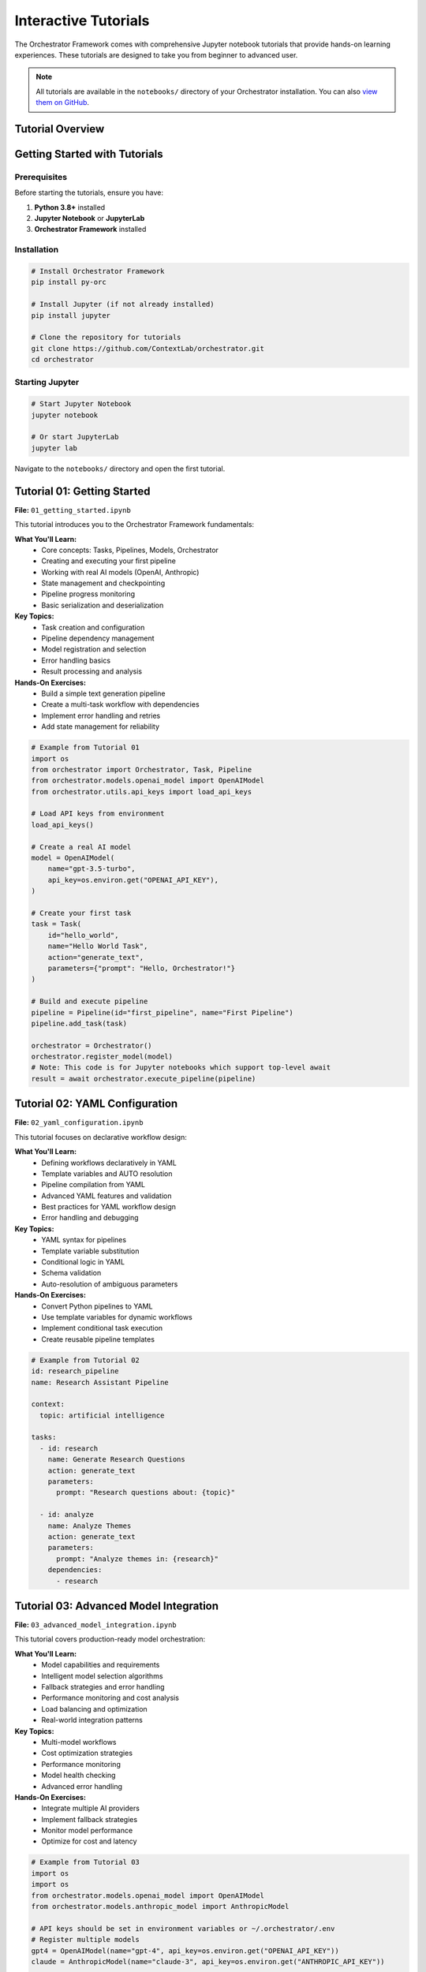 Interactive Tutorials
====================

The Orchestrator Framework comes with comprehensive Jupyter notebook tutorials that provide hands-on learning experiences. These tutorials are designed to take you from beginner to advanced user.

.. note::
   All tutorials are available in the ``notebooks/`` directory of your Orchestrator installation. You can also `view them on GitHub <https://github.com/ContextLab/orchestrator/tree/main/notebooks>`_.

Tutorial Overview
-----------------

.. raw:: html

   <div class="feature-grid">
       <div class="feature-card">
           <h3>📚 01 - Getting Started</h3>
           <p><strong>Duration:</strong> 30-45 minutes<br>
           <strong>Level:</strong> Beginner<br>
           <strong>Prerequisites:</strong> Basic Python knowledge</p>
           <p>Learn core concepts and build your first pipeline</p>
       </div>
       <div class="feature-card">
           <h3>🔧 02 - YAML Configuration</h3>
           <p><strong>Duration:</strong> 45-60 minutes<br>
           <strong>Level:</strong> Intermediate<br>
           <strong>Prerequisites:</strong> Complete tutorial 01</p>
           <p>Master declarative workflow design with YAML</p>
       </div>
       <div class="feature-card">
           <h3>🚀 03 - Advanced Models</h3>
           <p><strong>Duration:</strong> 60-75 minutes<br>
           <strong>Level:</strong> Advanced<br>
           <strong>Prerequisites:</strong> Complete tutorials 01-02</p>
           <p>Multi-model orchestration and optimization</p>
       </div>
   </div>

Getting Started with Tutorials
-------------------------------

Prerequisites
~~~~~~~~~~~~~

Before starting the tutorials, ensure you have:

1. **Python 3.8+** installed
2. **Jupyter Notebook** or **JupyterLab**
3. **Orchestrator Framework** installed

Installation
~~~~~~~~~~~~

.. code-block:: bash

   # Install Orchestrator Framework
   pip install py-orc
   
   # Install Jupyter (if not already installed)
   pip install jupyter
   
   # Clone the repository for tutorials
   git clone https://github.com/ContextLab/orchestrator.git
   cd orchestrator

Starting Jupyter
~~~~~~~~~~~~~~~~~

.. code-block:: bash

   # Start Jupyter Notebook
   jupyter notebook
   
   # Or start JupyterLab
   jupyter lab

Navigate to the ``notebooks/`` directory and open the first tutorial.

Tutorial 01: Getting Started
-----------------------------

.. image:: ../images/tutorial_01_preview.png
   :alt: Tutorial 01 Preview
   :align: center

**File:** ``01_getting_started.ipynb``

This tutorial introduces you to the Orchestrator Framework fundamentals:

**What You'll Learn:**
   * Core concepts: Tasks, Pipelines, Models, Orchestrator
   * Creating and executing your first pipeline
   * Working with real AI models (OpenAI, Anthropic)
   * State management and checkpointing
   * Pipeline progress monitoring
   * Basic serialization and deserialization

**Key Topics:**
   * Task creation and configuration
   * Pipeline dependency management
   * Model registration and selection
   * Error handling basics
   * Result processing and analysis

**Hands-On Exercises:**
   * Build a simple text generation pipeline
   * Create a multi-task workflow with dependencies
   * Implement error handling and retries
   * Add state management for reliability

.. code-block:: python

   # Example from Tutorial 01
   import os
   from orchestrator import Orchestrator, Task, Pipeline
   from orchestrator.models.openai_model import OpenAIModel
   from orchestrator.utils.api_keys import load_api_keys
   
   # Load API keys from environment
   load_api_keys()
   
   # Create a real AI model
   model = OpenAIModel(
       name="gpt-3.5-turbo",
       api_key=os.environ.get("OPENAI_API_KEY"),
   )
   
   # Create your first task
   task = Task(
       id="hello_world",
       name="Hello World Task",
       action="generate_text",
       parameters={"prompt": "Hello, Orchestrator!"}
   )
   
   # Build and execute pipeline
   pipeline = Pipeline(id="first_pipeline", name="First Pipeline")
   pipeline.add_task(task)
   
   orchestrator = Orchestrator()
   orchestrator.register_model(model)
   # Note: This code is for Jupyter notebooks which support top-level await
   result = await orchestrator.execute_pipeline(pipeline)

Tutorial 02: YAML Configuration
-------------------------------

.. image:: ../images/tutorial_02_preview.png
   :alt: Tutorial 02 Preview
   :align: center

**File:** ``02_yaml_configuration.ipynb``

This tutorial focuses on declarative workflow design:

**What You'll Learn:**
   * Defining workflows declaratively in YAML
   * Template variables and AUTO resolution
   * Pipeline compilation from YAML
   * Advanced YAML features and validation
   * Best practices for YAML workflow design
   * Error handling and debugging

**Key Topics:**
   * YAML syntax for pipelines
   * Template variable substitution
   * Conditional logic in YAML
   * Schema validation
   * Auto-resolution of ambiguous parameters

**Hands-On Exercises:**
   * Convert Python pipelines to YAML
   * Use template variables for dynamic workflows
   * Implement conditional task execution
   * Create reusable pipeline templates

.. code-block:: yaml

   # Example from Tutorial 02
   id: research_pipeline
   name: Research Assistant Pipeline
   
   context:
     topic: artificial intelligence
   
   tasks:
     - id: research
       name: Generate Research Questions
       action: generate_text
       parameters:
         prompt: "Research questions about: {topic}"
     
     - id: analyze
       name: Analyze Themes
       action: generate_text
       parameters:
         prompt: "Analyze themes in: {research}"
       dependencies:
         - research

Tutorial 03: Advanced Model Integration
---------------------------------------

.. image:: ../images/tutorial_03_preview.png
   :alt: Tutorial 03 Preview
   :align: center

**File:** ``03_advanced_model_integration.ipynb``

This tutorial covers production-ready model orchestration:

**What You'll Learn:**
   * Model capabilities and requirements
   * Intelligent model selection algorithms
   * Fallback strategies and error handling
   * Performance monitoring and cost analysis
   * Load balancing and optimization
   * Real-world integration patterns

**Key Topics:**
   * Multi-model workflows
   * Cost optimization strategies
   * Performance monitoring
   * Model health checking
   * Advanced error handling

**Hands-On Exercises:**
   * Integrate multiple AI providers
   * Implement fallback strategies
   * Monitor model performance
   * Optimize for cost and latency

.. code-block:: python

   # Example from Tutorial 03
   import os
   import os
   from orchestrator.models.openai_model import OpenAIModel
   from orchestrator.models.anthropic_model import AnthropicModel
   
   # API keys should be set in environment variables or ~/.orchestrator/.env
   # Register multiple models
   gpt4 = OpenAIModel(name="gpt-4", api_key=os.environ.get("OPENAI_API_KEY"))
   claude = AnthropicModel(name="claude-3", api_key=os.environ.get("ANTHROPIC_API_KEY"))
   
   orchestrator.register_model(gpt4)
   orchestrator.register_model(claude)
   
   # Orchestrator automatically selects best model
   # Note: This code is for Jupyter notebooks which support top-level await
   result = await orchestrator.execute_pipeline(pipeline)

Running the Tutorials
---------------------

Interactive Execution
~~~~~~~~~~~~~~~~~~~~

Each tutorial is designed to be run interactively:

1. **Read the explanation** in each cell
2. **Run the code examples** step by step
3. **Experiment** with the parameters
4. **Complete the exercises** at the end of each section

Code Examples
~~~~~~~~~~~~~

All code examples are runnable and include:

* **Complete implementations** that you can copy and modify
* **Clear explanations** of what each part does
* **Expected outputs** so you know what to expect
* **Troubleshooting tips** for common issues

Exercises and Challenges
~~~~~~~~~~~~~~~~~~~~~~~

Each tutorial includes:

* **Guided exercises** with step-by-step instructions
* **Challenge problems** to test your understanding
* **Solutions** provided at the end of each notebook
* **Extension ideas** for further exploration

Tutorial Support Files
----------------------

The tutorials come with supporting files:

.. code-block:: text

   notebooks/
   ├── 01_getting_started.ipynb
   ├── 02_yaml_configuration.ipynb
   ├── 03_advanced_model_integration.ipynb
   ├── README.md                           # Tutorial guide
   ├── data/                               # Sample data files
   │   ├── sample_pipeline.yaml
   │   ├── complex_workflow.yaml
   │   └── test_data.json
   ├── images/                             # Tutorial images
   │   ├── architecture_diagram.png
   │   └── workflow_visualization.png
   └── solutions/                          # Exercise solutions
       ├── 01_solutions.ipynb
       ├── 02_solutions.ipynb
       └── 03_solutions.ipynb

Best Practices for Learning
---------------------------

To get the most out of these tutorials:

1. **Follow the order** - Each tutorial builds on the previous one
2. **Run every cell** - Don't just read, execute the code
3. **Experiment** - Modify parameters and see what happens
4. **Complete exercises** - They reinforce key concepts
5. **Ask questions** - Use the discussion forums for help
6. **Build your own** - Apply concepts to your own projects

Common Issues and Solutions
--------------------------

**Jupyter Not Starting**
   .. code-block:: bash

      # Try updating Jupyter
      pip install --upgrade jupyter
      
      # Or install JupyterLab
      pip install jupyterlab

**Import Errors**
   .. code-block:: bash

      # Make sure Orchestrator is installed
      pip install py-orc
      
      # Or install in development mode
      pip install -e .

**Mock Model Issues**
   .. code-block:: python

      # Mock models need explicit responses
      model.set_response("your prompt", "expected response")

**Async/Await Problems**
   .. code-block:: python

      # Use await in notebook cells (Jupyter notebooks only)
      result = await orchestrator.execute_pipeline(pipeline)

Advanced Tutorial Topics
------------------------

After completing the core tutorials, explore these advanced topics:

**Custom Model Development**
   Learn to create your own model adapters

**Control System Integration**
   Integrate with LangGraph and MCP

**Performance Optimization**
   Optimize pipelines for speed and cost

**Production Deployment**
   Deploy pipelines to production environments

**Monitoring and Analytics**
   Track performance and usage metrics

Getting Help
------------

If you need help with the tutorials:

1. **Check the README** - Each tutorial has detailed instructions
2. **Review solutions** - Compare your code with provided solutions
3. **Search issues** - Check GitHub issues for common problems
4. **Ask questions** - Use GitHub discussions for help
5. **Join the community** - Connect with other users

Next Steps
----------

After completing the tutorials:

* **Build your own pipelines** - Apply what you've learned
* **Explore the API** - Read the :doc:`../api/core` documentation
* **Try examples** - Check out the ``examples/`` directory
* **Contribute** - Help improve the framework
* **Share your work** - Show the community what you've built

.. tip::
   The tutorials are continuously updated. Check back regularly for new content and improved examples.

.. note::
   All tutorial code is tested and maintained. If you encounter issues, please report them on our GitHub repository.